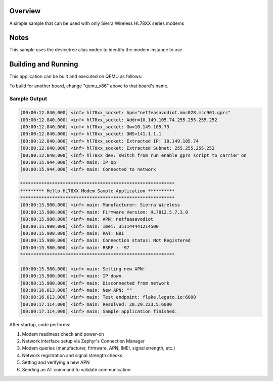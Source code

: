 .. zephyr:code-sample:: hello_hl78xx
   :name: Hello hl78xx modem driver

   get  & set basic hl78xx modem information & functionality with HL78XX modem APIs

Overview
********

A simple sample that can be used with only Sierra Wireless HL78XX series modems

Notes
*****

This sample uses the devicetree alias ``modem`` to identify
the modem instance to use.

Building and Running
********************

This application can be built and executed on QEMU as follows:

.. zephyr-app-commands::
   :zephyr-app: samples/drivers/modem/hello_hl78xx
   :host-os: all
   :goals: build flash
   :compact:

To build for another board, change "qemu_x86" above to that board's name.

Sample Output
=============

.. code-block:: console

   [00:00:12.840,000] <inf> hl78xx_socket: Apn="netfeasavodiot.mnc028.mcc901.gprs"
   [00:00:12.840,000] <inf> hl78xx_socket: Addr=10.149.105.74.255.255.255.252
   [00:00:12.840,000] <inf> hl78xx_socket: Gw=10.149.105.73
   [00:00:12.840,000] <inf> hl78xx_socket: DNS=141.1.1.1
   [00:00:12.840,000] <inf> hl78xx_socket: Extracted IP: 10.149.105.74
   [00:00:12.840,000] <inf> hl78xx_socket: Extracted Subnet: 255.255.255.252
   [00:00:12.840,000] <inf> hl78xx_dev: switch from run enable gprs script to carrier on
   [00:00:15.944,000] <inf> main: IP Up
   [00:00:15.944,000] <inf> main: Connected to network

   **********************************************************
   ********* Hello HL78XX Modem Sample Application **********
   **********************************************************
   [00:00:15.980,000] <inf> main: Manufacturer: Sierra Wireless
   [00:00:15.980,000] <inf> main: Firmware Version: HL7812.5.7.3.0
   [00:00:15.980,000] <inf> main: APN: netfeasavodiot
   [00:00:15.980,000] <inf> main: Imei: 351144441214500
   [00:00:15.980,000] <inf> main: RAT: NB1
   [00:00:15.980,000] <inf> main: Connection status: Not Registered
   [00:00:15.980,000] <inf> main: RSRP : -97
   **********************************************************

   [00:00:15.980,000] <inf> main: Setting new APN:
   [00:00:15.980,000] <inf> main: IP down
   [00:00:15.980,000] <inf> main: Disconnected from network
   [00:00:16.013,000] <inf> main: New APN: ""
   [00:00:16.013,000] <inf> main: Test endpoint: flake.legato.io:6000
   [00:00:17.114,000] <inf> main: Resolved: 20.29.223.5:6000
   [00:00:17.114,000] <inf> main: Sample application finished.

After startup, code performs:

#. Modem readiness check and power-on
#. Network interface setup via Zephyr's Connection Manager
#. Modem queries (manufacturer, firmware, APN, IMEI, signal strength, etc.)
#. Network registration and signal strength checks
#. Setting and verifying a new APN
#. Sending an AT command to validate communication

